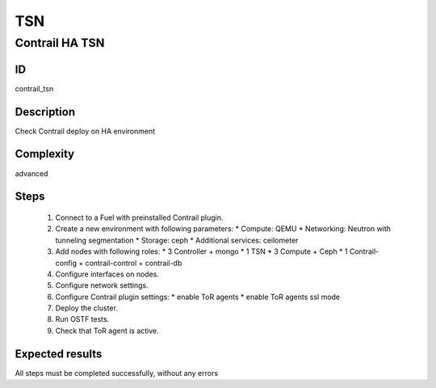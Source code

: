 ===
TSN
===


Contrail HA TSN
----------------


ID
##

contrail_tsn


Description
###########

Check Contrail deploy on HA environment


Complexity
##########

advanced


Steps
#####

    1. Connect to a Fuel with preinstalled Contrail plugin.
    2. Create a new environment with following parameters:
       * Compute: QEMU
       * Networking: Neutron with tunneling segmentation
       * Storage: ceph
       * Additional services: ceilometer
    3. Add nodes with following roles:
       * 3 Controller + mongo
       * 1 TSN
       * 3 Compute + Ceph
       * 1 Contrail-config + contrail-control + contrail-db
    4. Configure interfaces on nodes.
    5. Configure network settings.
    6. Configure Contrail plugin settings:
       * enable ToR agents
       * enable ToR agents ssl mode
    7. Deploy the cluster.
    8. Run OSTF tests.
    9. Check that ToR agent is active.


Expected results
################

All steps must be completed successfully, without any errors
